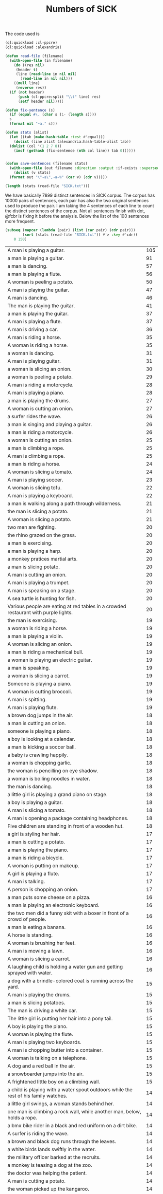 #+Title: Numbers of SICK

The code used is

#+BEGIN_SRC lisp
  (ql:quickload :cl-ppcre)
  (ql:quickload :alexandria)

  (defun read-file (filename)
    (with-open-file (in filename)
      (do ((res nil)
	   (header t)
	   (line (read-line in nil nil)
		 (read-line in nil nil)))
	  ((null line)
	   (reverse res))
	(if (not header)
	    (push (cl-ppcre:split "\\t" line) res)
	    (setf header nil)))))

  (defun fix-sentence (s)
    (if (equal #\. (char s (1- (length s))))
	s
	(format nil "~a." s)))

  (defun stats (alist)
    (let ((tab (make-hash-table :test #'equal)))
      (dolist (line alist (alexandria:hash-table-alist tab))
	(dolist (col '(1 2 7 8))
	  (incf (gethash (fix-sentence (nth col line)) tab 0))))))


  (defun save-sentences (filename stats)
    (with-open-file (out filename :direction :output :if-exists :supersede)
      (dolist (v stats)
	(format out "\"~a\",~a~%" (car v) (cdr v)))))
#+END_SRC

#+BEGIN_SRC lisp
(length (stats (read-file "SICK.txt")))
#+END_SRC

#+RESULTS:
: 7899

We have basically 7899 distinct sentences in SICK corpus. The corpus
has 10000 pairs of sentences, each pair has also the two original
sentences used to produce the pair. I am taking the 4 sentences of
each line to count the distinct sentences of the corpus. Not all
sentences finish with dot, @fcbr is fixing it before the
analysis. Below the list of the 100 sentences more frequent.

#+name: tab
#+BEGIN_SRC lisp :results table
  (subseq (mapcar (lambda (pair) (list (car pair) (cdr pair)))
		  (sort (stats (read-file "SICK.txt")) #'> :key #'cdr))
	  0 150)
#+END_SRC

#+name:tab
| A man is playing a guitar.                                                           | 105 |
| a man is playing a guitar.                                                           |  91 |
| a man is dancing.                                                                    |  57 |
| a man is playing a flute.                                                            |  56 |
| A woman is peeling a potato.                                                         |  50 |
| A man is playing the guitar.                                                         |  47 |
| A man is dancing.                                                                    |  46 |
| The man is playing the guitar.                                                       |  41 |
| a man is playing the guitar.                                                         |  37 |
| A man is playing a flute.                                                            |  37 |
| A man is driving a car.                                                              |  36 |
| A man is riding a horse.                                                             |  35 |
| A woman is riding a horse.                                                           |  35 |
| a woman is dancing.                                                                  |  31 |
| A man is playing guitar.                                                             |  31 |
| a woman is slicing an onion.                                                         |  30 |
| a woman is peeling a potato.                                                         |  29 |
| A man is riding a motorcycle.                                                        |  28 |
| A man is playing a piano.                                                            |  28 |
| a man is playing the drums.                                                          |  27 |
| A woman is cutting an onion.                                                         |  27 |
| a surfer rides the wave.                                                             |  26 |
| a man is singing and playing a guitar.                                               |  26 |
| a man is riding a motorcycle.                                                        |  26 |
| a woman is cutting an onion.                                                         |  25 |
| a man is climbing a rope.                                                            |  25 |
| A man is climbing a rope.                                                            |  25 |
| a man is riding a horse.                                                             |  24 |
| A woman is slicing a tomato.                                                         |  24 |
| A man is playing soccer.                                                             |  23 |
| A woman is slicing tofu.                                                             |  22 |
| A man is playing a keyboard.                                                         |  22 |
| a man is walking along a path through wilderness.                                    |  21 |
| the man is slicing a potato.                                                         |  21 |
| A woman is slicing a potato.                                                         |  21 |
| two men are fighting.                                                                |  20 |
| the rhino grazed on the grass.                                                       |  20 |
| a man is exercising.                                                                 |  20 |
| a man is playing a harp.                                                             |  20 |
| a monkey pratices martial arts.                                                      |  20 |
| a man is slicing potato.                                                             |  20 |
| A man is cutting an onion.                                                           |  20 |
| A man is playing a trumpet.                                                          |  20 |
| A man is speaking on a stage.                                                        |  20 |
| A sea turtle is hunting for fish.                                                    |  20 |
| Various people are eating at red tables in a crowded restaurant with purple lights.  |  20 |
| the man is exercising.                                                               |  19 |
| a woman is riding a horse.                                                           |  19 |
| a man is playing a violin.                                                           |  19 |
| A woman is slicing an onion.                                                         |  19 |
| a man is riding a mechanical bull.                                                   |  19 |
| a woman is playing an electric guitar.                                               |  19 |
| a man is speaking.                                                                   |  19 |
| a woman is slicing a carrot.                                                         |  19 |
| Someone is playing a piano.                                                          |  19 |
| A woman is cutting broccoli.                                                         |  19 |
| A man is spitting.                                                                   |  19 |
| A man is playing flute.                                                              |  19 |
| a brown dog jumps in the air.                                                        |  18 |
| a man is cutting an onion.                                                           |  18 |
| someone is playing a piano.                                                          |  18 |
| a boy is looking at a calendar.                                                      |  18 |
| a man is kicking a soccer ball.                                                      |  18 |
| a baby is crawling happily.                                                          |  18 |
| a woman is chopping garlic.                                                          |  18 |
| the woman is pencilling on eye shadow.                                               |  18 |
| a woman is boiling noodles in water.                                                 |  18 |
| the man is dancing.                                                                  |  18 |
| a little girl is playing a grand piano on stage.                                     |  18 |
| a boy is playing a guitar.                                                           |  18 |
| A man is slicing a tomato.                                                           |  18 |
| A man is opening a package containing headphones.                                    |  18 |
| Five children are standing in front of a wooden hut.                                 |  18 |
| a girl is styling her hair.                                                          |  17 |
| a man is cutting a potato.                                                           |  17 |
| a man is playing the piano.                                                          |  17 |
| a man is riding a bicycle.                                                           |  17 |
| A woman is putting on makeup.                                                        |  17 |
| A girl is playing a flute.                                                           |  17 |
| A man is talking.                                                                    |  17 |
| A person is chopping an onion.                                                       |  17 |
| a man puts some cheese on a pizza.                                                   |  16 |
| a man is playing an electronic keyboard.                                             |  16 |
| the two men did a funny skit with a boxer in front of a crowd of people.             |  16 |
| a man is eating a banana.                                                            |  16 |
| A horse is standing.                                                                 |  16 |
| A woman is brushing her feet.                                                        |  16 |
| A man is mowing a lawn.                                                              |  16 |
| A woman is slicing a carrot.                                                         |  16 |
| A laughing child is holding a water gun and getting sprayed with water.              |  16 |
| a dog with a brindle-colored coat is running across the yard.                        |  15 |
| A man is playing the drums.                                                          |  15 |
| a man is slicing potatoes.                                                           |  15 |
| The man is driving a white car.                                                      |  15 |
| The little girl is putting her hair into a pony tail.                                |  15 |
| A boy is playing the piano.                                                          |  15 |
| A woman is playing the flute.                                                        |  15 |
| A man is playing two keyboards.                                                      |  15 |
| A man is chopping butter into a container.                                           |  15 |
| A woman is talking on a telephone.                                                   |  15 |
| A dog and a red ball in the air.                                                     |  15 |
| a snowboarder jumps into the air.                                                    |  15 |
| A frightened little boy on a climbing wall.                                          |  15 |
| a child is playing with a water spout outdoors while the rest of his family watches. |  14 |
| a little girl swings, a woman stands behind her.                                     |  14 |
| one man is climbing a rock wall, while another man, below, holds a rope.             |  14 |
| a bmx bike rider in a black and red uniform on a dirt bike.                          |  14 |
| A surfer is riding the wave.                                                         |  14 |
| a brown and black dog runs through the leaves.                                       |  14 |
| a white birds lands swiftly in the water.                                            |  14 |
| the military officer barked at the recruits.                                         |  14 |
| a monkey is teasing a dog at the zoo.                                                |  14 |
| the doctor was helping the patient.                                                  |  14 |
| A man is cutting a potato.                                                           |  14 |
| the woman picked up the kangaroo.                                                    |  14 |
| a woman picks up a baby kangaroo.                                                    |  14 |
| swimmers are racing in a lake.                                                       |  14 |
| a man is walking in the rain.                                                        |  14 |
| four young men stand still as a car explodes behind them.                            |  14 |
| a man plays a guitar.                                                                |  14 |
| a man is standing on a roof top playing a violin.                                    |  14 |
| a woman is lying on a blanket on a rock and reading a book.                          |  14 |
| the lady sliced up the meat.                                                         |  14 |
| someone is banging a camera lense against a nail.                                    |  14 |
| two kids push an inflatable crocodile around in a pool.                              |  14 |
| two kids are playing in a swimming pool with a green colored crocodile float.        |  14 |
| the man set up his camera to take sunset pictures at the beach.                      |  14 |
| The cat is drinking milk.                                                            |  14 |
| A cat is licking from a saucer of milk.                                              |  14 |
| A man is slicing a carrot by a machine.                                              |  14 |
| A woman is beating two eggs in a bowl using a wire whisk.                            |  14 |
| A cat is playing with an antenna.                                                    |  14 |
| A man is throwing knives at a tree.                                                  |  14 |
| A man is playing on a guitar and singing.                                            |  14 |
| A woman is putting oil into a skillet.                                               |  14 |
| Five kittens are eating out of five dishes.                                          |  14 |
| A parrot is talking into a microphone.                                               |  14 |
| The cook is slicing bell peppers.                                                    |  14 |
| A lion is walking.                                                                   |  14 |
| A man is pressing microwave buttons.                                                 |  14 |
| A woman is riding an elephant.                                                       |  14 |
| A man is holding a frog.                                                             |  14 |
| A man is emptying a plastic container.                                               |  14 |
| The man poured oil on the cut tomatoes.                                              |  14 |
| A woman beats two eggs in a bowl.                                                    |  14 |
| A person is mixing ingredients in a bowl.                                            |  14 |
| A man is picking up a tree.                                                          |  14 |
| A man is carrying a tree.                                                            |  14 |
| The men are performing on stage.                                                     |  14 |
| A woman is cutting some flowers.                                                     |  14 |

The complete list is in the file 'numbers.sentences':

#+BEGIN_SRC lisp
(save-sentences "numbers.sentences" (stats (read-file "SICK.txt")))
#+END_SRC

Sentences with more occurrences are 'original' sentences very reused
and sentences repeated in the corpus. The following table shows the
histogram of the frequency of occurrences. 

1. The sentence "a man is playing a guitar" is repeated in the corpus
   105 plus 91 times. 

2. We have 27 sentences that occurs only one time in the corpus.

#+BEGIN_SRC R 
  data <- read.csv("numbers.sentences", header=FALSE)
  table(data$V2)
#+END_SRC

#+name:histogram
|   1 |   27 |
|   2 | 3914 |
|   3 |  215 |
|   4 |   50 |
|   5 | 1029 |
|   6 |  500 |
|   7 |  210 |
|   8 |   52 |
|   9 |  959 |
|  10 |  381 |
|  11 |   72 |
|  12 |  163 |
|  13 |  124 |
|  14 |  100 |
|  15 |   13 |
|  16 |    9 |
|  17 |    8 |
|  18 |   15 |
|  19 |   12 |
|  20 |   11 |
|  21 |    3 |
|  22 |    2 |
|  23 |    1 |
|  24 |    2 |
|  25 |    3 |
|  26 |    3 |
|  27 |    2 |
|  28 |    2 |
|  29 |    1 |
|  30 |    1 |
|  31 |    2 |
|  35 |    2 |
|  36 |    1 |
|  37 |    2 |
|  41 |    1 |
|  46 |    1 |
|  47 |    1 |
|  50 |    1 |
|  56 |    1 |
|  57 |    1 |
|  91 |    1 |
| 105 |    1 |
